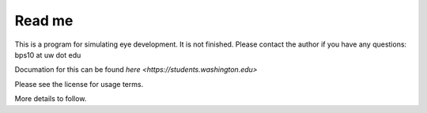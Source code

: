 Read me
========

This is a program for simulating eye development.  It is not finished.  Please contact the author if you have any questions: bps10 at uw dot edu 

Documation for this can be found `here <https://students.washington.edu>`

Please see the license for usage terms.

More details to follow.